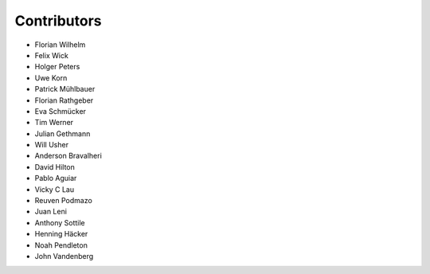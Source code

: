 ============
Contributors
============

* Florian Wilhelm
* Felix Wick
* Holger Peters
* Uwe Korn
* Patrick Mühlbauer
* Florian Rathgeber
* Eva Schmücker
* Tim Werner
* Julian Gethmann
* Will Usher
* Anderson Bravalheri
* David Hilton
* Pablo Aguiar
* Vicky C Lau
* Reuven Podmazo
* Juan Leni
* Anthony Sottile
* Henning Häcker
* Noah Pendleton
* John Vandenberg
